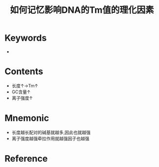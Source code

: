 :PROPERTIES:
:ID:       4a61f4b5-eaa1-4246-b2ef-354e8ad70a39
:END:
#+title: 如何记忆影响DNA的Tm值的理化因素 
#+creationTime: [2022-10-29 Sat 19:43] 
* Keywords
- 
* Contents
- 长度↑→Tm↑
- GC含量↑
- 离子强度↑

* Mnemonic
- 长度越长配对的碱基就越多,因此也就越强
- 离子强度越强牵拉作用就越强因子也越强
* Reference
